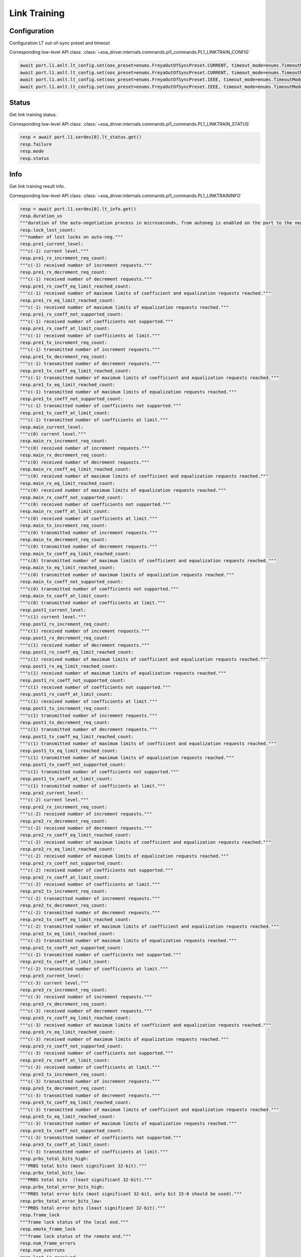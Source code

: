 Link Training
=========================

Configuration
-------------------------

Configuration LT out-of-sync preset and timeout

Corresponding low-level API class: :class:`~xoa_driver.internals.commands.pl1_commands.PL1_LINKTRAIN_CONFIG`

.. code-block:: python

    await port.l1.anlt.lt_config.set(oos_preset=enums.FreyaOutOfSyncPreset.CURRENT, timeout_mode=enums.TimeoutMode.DEFAULT)
    await port.l1.anlt.lt_config.set(oos_preset=enums.FreyaOutOfSyncPreset.CURRENT, timeout_mode=enums.TimeoutMode.DISABLED)
    await port.l1.anlt.lt_config.set(oos_preset=enums.FreyaOutOfSyncPreset.IEEE, timeout_mode=enums.TimeoutMode.DEFAULT)
    await port.l1.anlt.lt_config.set(oos_preset=enums.FreyaOutOfSyncPreset.IEEE, timeout_mode=enums.TimeoutMode.DISABLED)

Status
------

Get link training status.

Corresponding low-level API class: :class:`~xoa_driver.internals.commands.pl1_commands.PL1_LINKTRAIN_STATUS`

.. code-block:: python

    resp = await port.l1.serdes[0].lt_status.get()
    resp.failure
    resp.mode
    resp.status

Info
-----

Get link training result info.

Corresponding low-level API class: :class:`~xoa_driver.internals.commands.pl1_commands.PL1_LINKTRAININFO`

.. code-block:: python

    resp = await port.l1.serdes[0].lt_info.get()
    resp.duration_us
    """duration of the auto-negotiation process in microseconds, from autoneg is enabled on the port to the negotiation is finished."""
    resp.lock_lost_count: 
    """number of lost locks on auto-neg."""
    resp.pre1_current_level: 
    """c(-1) current level."""
    resp.pre1_rx_increment_req_count: 
    """c(-1) received number of increment requests."""
    resp.pre1_rx_decrement_req_count: 
    """c(-1) received number of decrement requests."""
    resp.pre1_rx_coeff_eq_limit_reached_count: 
    """c(-1) received number of maximum limits of coefficient and equalization requests reached."""
    resp.pre1_rx_eq_limit_reached_count: 
    """c(-1) received number of maximum limits of equalization requests reached."""
    resp.pre1_rx_coeff_not_supported_count: 
    """c(-1) received number of coefficients not supported."""
    resp.pre1_rx_coeff_at_limit_count: 
    """c(-1) received number of coefficients at limit."""
    resp.pre1_tx_increment_req_count: 
    """c(-1) transmitted number of increment requests."""
    resp.pre1_tx_decrement_req_count: 
    """c(-1) transmitted number of decrement requests."""
    resp.pre1_tx_coeff_eq_limit_reached_count: 
    """c(-1) transmitted number of maximum limits of coefficient and equalization requests reached."""
    resp.pre1_tx_eq_limit_reached_count: 
    """c(-1) transmitted number of maximum limits of equalization requests reached."""
    resp.pre1_tx_coeff_not_supported_count: 
    """c(-1) transmitted number of coefficients not supported."""
    resp.pre1_tx_coeff_at_limit_count: 
    """c(-1) transmitted number of coefficients at limit."""
    resp.main_current_level: 
    """c(0) current level."""
    resp.main_rx_increment_req_count: 
    """c(0) received number of increment requests."""
    resp.main_rx_decrement_req_count: 
    """c(0) received number of decrement requests."""
    resp.main_rx_coeff_eq_limit_reached_count: 
    """c(0) received number of maximum limits of coefficient and equalization requests reached."""
    resp.main_rx_eq_limit_reached_count: 
    """c(0) received number of maximum limits of equalization requests reached."""
    resp.main_rx_coeff_not_supported_count: 
    """c(0) received number of coefficients not supported."""
    resp.main_rx_coeff_at_limit_count: 
    """c(0) received number of coefficients at limit."""
    resp.main_tx_increment_req_count: 
    """c(0) transmitted number of increment requests."""
    resp.main_tx_decrement_req_count: 
    """c(0) transmitted number of decrement requests."""
    resp.main_tx_coeff_eq_limit_reached_count: 
    """c(0) transmitted number of maximum limits of coefficient and equalization requests reached."""
    resp.main_tx_eq_limit_reached_count: 
    """c(0) transmitted number of maximum limits of equalization requests reached."""
    resp.main_tx_coeff_not_supported_count: 
    """c(0) transmitted number of coefficients not supported."""
    resp.main_tx_coeff_at_limit_count: 
    """c(0) transmitted number of coefficients at limit."""
    resp.post1_current_level: 
    """c(1) current level."""
    resp.post1_rx_increment_req_count: 
    """c(1) received number of increment requests."""
    resp.post1_rx_decrement_req_count: 
    """c(1) received number of decrement requests."""
    resp.post1_rx_coeff_eq_limit_reached_count: 
    """c(1) received number of maximum limits of coefficient and equalization requests reached."""
    resp.post1_rx_eq_limit_reached_count: 
    """c(1) received number of maximum limits of equalization requests reached."""
    resp.post1_rx_coeff_not_supported_count: 
    """c(1) received number of coefficients not supported."""
    resp.post1_rx_coeff_at_limit_count: 
    """c(1) received number of coefficients at limit."""
    resp.post1_tx_increment_req_count: 
    """c(1) transmitted number of increment requests."""
    resp.post1_tx_decrement_req_count: 
    """c(1) transmitted number of decrement requests."""
    resp.post1_tx_coeff_eq_limit_reached_count: 
    """c(1) transmitted number of maximum limits of coefficient and equalization requests reached."""
    resp.post1_tx_eq_limit_reached_count: 
    """c(1) transmitted number of maximum limits of equalization requests reached."""
    resp.post1_tx_coeff_not_supported_count: 
    """c(1) transmitted number of coefficients not supported."""
    resp.post1_tx_coeff_at_limit_count: 
    """c(1) transmitted number of coefficients at limit."""
    resp.pre2_current_level: 
    """c(-2) current level."""
    resp.pre2_rx_increment_req_count: 
    """c(-2) received number of increment requests."""
    resp.pre2_rx_decrement_req_count: 
    """c(-2) received number of decrement requests."""
    resp.pre2_rx_coeff_eq_limit_reached_count: 
    """c(-2) received number of maximum limits of coefficient and equalization requests reached."""
    resp.pre2_rx_eq_limit_reached_count: 
    """c(-2) received number of maximum limits of equalization requests reached."""
    resp.pre2_rx_coeff_not_supported_count: 
    """c(-2) received number of coefficients not supported."""
    resp.pre2_rx_coeff_at_limit_count: 
    """c(-2) received number of coefficients at limit."""
    resp.pre2_tx_increment_req_count: 
    """c(-2) transmitted number of increment requests."""
    resp.pre2_tx_decrement_req_count: 
    """c(-2) transmitted number of decrement requests."""
    resp.pre2_tx_coeff_eq_limit_reached_count: 
    """c(-2) transmitted number of maximum limits of coefficient and equalization requests reached."""
    resp.pre2_tx_eq_limit_reached_count: 
    """c(-2) transmitted number of maximum limits of equalization requests reached."""
    resp.pre2_tx_coeff_not_supported_count: 
    """c(-2) transmitted number of coefficients not supported."""
    resp.pre2_tx_coeff_at_limit_count: 
    """c(-2) transmitted number of coefficients at limit."""
    resp.pre3_current_level: 
    """c(-3) current level."""
    resp.pre3_rx_increment_req_count: 
    """c(-3) received number of increment requests."""
    resp.pre3_rx_decrement_req_count: 
    """c(-3) received number of decrement requests."""
    resp.pre3_rx_coeff_eq_limit_reached_count: 
    """c(-3) received number of maximum limits of coefficient and equalization requests reached."""
    resp.pre3_rx_eq_limit_reached_count: 
    """c(-3) received number of maximum limits of equalization requests reached."""
    resp.pre3_rx_coeff_not_supported_count: 
    """c(-3) received number of coefficients not supported."""
    resp.pre3_rx_coeff_at_limit_count: 
    """c(-3) received number of coefficients at limit."""
    resp.pre3_tx_increment_req_count: 
    """c(-3) transmitted number of increment requests."""
    resp.pre3_tx_decrement_req_count: 
    """c(-3) transmitted number of decrement requests."""
    resp.pre3_tx_coeff_eq_limit_reached_count: 
    """c(-3) transmitted number of maximum limits of coefficient and equalization requests reached."""
    resp.pre3_tx_eq_limit_reached_count: 
    """c(-3) transmitted number of maximum limits of equalization requests reached."""
    resp.pre3_tx_coeff_not_supported_count: 
    """c(-3) transmitted number of coefficients not supported."""
    resp.pre3_tx_coeff_at_limit_count: 
    """c(-3) transmitted number of coefficients at limit."""
    resp.prbs_total_bits_high: 
    """PRBS total bits (most significant 32-bit)."""
    resp.prbs_total_bits_low: 
    """PRBS total bits  (least significant 32-bit)."""
    resp.prbs_total_error_bits_high: 
    """PRBS total error bits (most significant 32-bit, only bit 15-0 should be used)."""
    resp.prbs_total_error_bits_low: 
    """PRBS total error bits (least significant 32-bit)."""
    resp.frame_lock
    """frame lock status of the local end."""
    resp.emote_frame_lock
    """frame lock status of the remote end."""
    resp.num_frame_errors
    resp.num_overruns
    resp.last_ic_received
    resp.last_ic_sent

Preset Configuration
--------------------

Preset Configuration (Native)
^^^^^^^^^^^^^^^^^^^^^^^^^^^^^

Configure the preset values (native values) of a serdes and the response to the received IC request.

Corresponding low-level API class: :class:`~xoa_driver.internals.commands.pl1_commands.PL1_PRESET_CONFIG`

.. code-block:: python

    await port_obj.l1.serdes[serdes_id].lt.preset1.native.set(response=enums.FreyaPresetResponse.ACCEPT, pre3=0, pre2=0, pre=0, main=84, post=0)
    await port_obj.l1.serdes[serdes_id].lt.preset1.native.set(response=enums.FreyaPresetResponse.IGNORE, pre3=0, pre2=0, pre=0, main=84, post=0)

    await port_obj.l1.serdes[serdes_id].lt.preset2.native.set(response=enums.FreyaPresetResponse.ACCEPT, pre3=0, pre2=0, pre=0, main=84, post=0)
    await port_obj.l1.serdes[serdes_id].lt.preset2.native.set(response=enums.FreyaPresetResponse.IGNORE, pre3=0, pre2=0, pre=0, main=84, post=0)
    
    await port_obj.l1.serdes[serdes_id].lt.preset3.native.set(response=enums.FreyaPresetResponse.ACCEPT, pre3=0, pre2=0, pre=0, main=84, post=0)
    await port_obj.l1.serdes[serdes_id].lt.preset3.native.set(response=enums.FreyaPresetResponse.IGNORE, pre3=0, pre2=0, pre=0, main=84, post=0)

    await port_obj.l1.serdes[serdes_id].lt.preset4.native.set(response=enums.FreyaPresetResponse.ACCEPT, pre3=0, pre2=0, pre=0, main=84, post=0)
    await port_obj.l1.serdes[serdes_id].lt.preset4.native.set(response=enums.FreyaPresetResponse.IGNORE, pre3=0, pre2=0, pre=0, main=84, post=0)

    await port_obj.l1.serdes[serdes_id].lt.preset5.native.set(response=enums.FreyaPresetResponse.ACCEPT, pre3=0, pre2=0, pre=0, main=84, post=0)
    await port_obj.l1.serdes[serdes_id].lt.preset5.native.set(response=enums.FreyaPresetResponse.IGNORE, pre3=0, pre2=0, pre=0, main=84, post=0)

    await port_obj.l1.serdes[serdes_id].lt.preset_los.native.set(response=enums.FreyaPresetResponse.ACCEPT, pre3=0, pre2=0, pre=0, main=84, post=0)
    await port_obj.l1.serdes[serdes_id].lt.preset_los.native.set(response=enums.FreyaPresetResponse.IGNORE, pre3=0, pre2=0, pre=0, main=84, post=0)

Preset Configuration (IEEE)
^^^^^^^^^^^^^^^^^^^^^^^^^^^^

Configure the preset values (IEEE coefficient values) of a serdes and the response to the received IC request.

Corresponding low-level API class: :class:`~xoa_driver.internals.commands.pl1_commands.PL1_PRESET_CONFIG_COEFF`

.. code-block:: python

    await port_obj.l1.serdes[serdes_id].lt.preset1.ieee.set(response=enums.FreyaPresetResponse.ACCEPT, pre3=0, pre2=0, pre=0, main=1000, post=0)
    await port_obj.l1.serdes[serdes_id].lt.preset1.ieee.set(response=enums.FreyaPresetResponse.IGNORE, pre3=0, pre2=0, pre=0, main=1000, post=0)

    await port_obj.l1.serdes[serdes_id].lt.preset2.ieee.set(response=enums.FreyaPresetResponse.ACCEPT, pre3=0, pre2=0, pre=0, main=1000, post=0)
    await port_obj.l1.serdes[serdes_id].lt.preset2.ieee.set(response=enums.FreyaPresetResponse.IGNORE, pre3=0, pre2=0, pre=0, main=1000, post=0)
    
    await port_obj.l1.serdes[serdes_id].lt.preset3.ieee.set(response=enums.FreyaPresetResponse.ACCEPT, pre3=0, pre2=0, pre=0, main=1000, post=0)
    await port_obj.l1.serdes[serdes_id].lt.preset3.ieee.set(response=enums.FreyaPresetResponse.IGNORE, pre3=0, pre2=0, pre=0, main=1000, post=0)

    await port_obj.l1.serdes[serdes_id].lt.preset4.ieee.set(response=enums.FreyaPresetResponse.ACCEPT, pre3=0, pre2=0, pre=0, main=1000, post=0)
    await port_obj.l1.serdes[serdes_id].lt.preset4.ieee.set(response=enums.FreyaPresetResponse.IGNORE, pre3=0, pre2=0, pre=0, main=1000, post=0)

    await port_obj.l1.serdes[serdes_id].lt.preset5.ieee.set(response=enums.FreyaPresetResponse.ACCEPT, pre3=0, pre2=0, pre=0, main=1000, post=0)
    await port_obj.l1.serdes[serdes_id].lt.preset5.ieee.set(response=enums.FreyaPresetResponse.IGNORE, pre3=0, pre2=0, pre=0, main=1000, post=0)

    await port_obj.l1.serdes[serdes_id].lt.preset_los.ieee.set(response=enums.FreyaPresetResponse.ACCEPT, pre3=0, pre2=0, pre=0, main=1000, post=0)
    await port_obj.l1.serdes[serdes_id].lt.preset_los.ieee.set(response=enums.FreyaPresetResponse.IGNORE, pre3=0, pre2=0, pre=0, main=1000, post=0)


Preset Configuration (mV/dB)
^^^^^^^^^^^^^^^^^^^^^^^^^^^^

Configure the preset values (mV/dB values) of a serdes and the response to the received IC request.

Corresponding low-level API class: :class:`~xoa_driver.internals.commands.pl1_commands.PL1_PRESET_CONFIG_LEVEL`

.. code-block:: python

    await port_obj.l1.serdes[serdes_id].lt.preset1.level.set(response=enums.FreyaPresetResponse.ACCEPT, pre3=0, pre2=0, pre=0, main=998, post=0)
    await port_obj.l1.serdes[serdes_id].lt.preset1.level.set(response=enums.FreyaPresetResponse.IGNORE, pre3=0, pre2=0, pre=0, main=998, post=0)

    await port_obj.l1.serdes[serdes_id].lt.preset2.level.set(response=enums.FreyaPresetResponse.ACCEPT, pre3=0, pre2=0, pre=0, main=998, post=0)
    await port_obj.l1.serdes[serdes_id].lt.preset2.level.set(response=enums.FreyaPresetResponse.IGNORE, pre3=0, pre2=0, pre=0, main=998, post=0)
    
    await port_obj.l1.serdes[serdes_id].lt.preset3.level.set(response=enums.FreyaPresetResponse.ACCEPT, pre3=0, pre2=0, pre=0, main=998, post=0)
    await port_obj.l1.serdes[serdes_id].lt.preset3.level.set(response=enums.FreyaPresetResponse.IGNORE, pre3=0, pre2=0, pre=0, main=998, post=0)

    await port_obj.l1.serdes[serdes_id].lt.preset4.level.set(response=enums.FreyaPresetResponse.ACCEPT, pre3=0, pre2=0, pre=0, main=998, post=0)
    await port_obj.l1.serdes[serdes_id].lt.preset4.level.set(response=enums.FreyaPresetResponse.IGNORE, pre3=0, pre2=0, pre=0, main=998, post=0)

    await port_obj.l1.serdes[serdes_id].lt.preset5.level.set(response=enums.FreyaPresetResponse.ACCEPT, pre3=0, pre2=0, pre=0, main=998, post=0)
    await port_obj.l1.serdes[serdes_id].lt.preset5.level.set(response=enums.FreyaPresetResponse.IGNORE, pre3=0, pre2=0, pre=0, main=998, post=0)

    await port_obj.l1.serdes[serdes_id].lt.preset_los.level.set(response=enums.FreyaPresetResponse.ACCEPT, pre3=0, pre2=0, pre=0, main=998, post=0)
    await port_obj.l1.serdes[serdes_id].lt.preset_los.level.set(response=enums.FreyaPresetResponse.IGNORE, pre3=0, pre2=0, pre=0, main=998, post=0)

Reset
^^^^^

Reset the preset of the serdes to its default values.

Corresponding low-level API class: :class:`~xoa_driver.internals.commands.pl1_commands.PL1_PRESET_RESET`

.. code-block:: python

    await port_obj.l1.serdes[serdes_id].lt.preset1.reset.set()
    await port_obj.l1.serdes[serdes_id].lt.preset2.reset.set()
    await port_obj.l1.serdes[serdes_id].lt.preset3.reset.set()
    await port_obj.l1.serdes[serdes_id].lt.preset4.reset.set()
    await port_obj.l1.serdes[serdes_id].lt.preset5.reset.set()
    await port_obj.l1.serdes[serdes_id].lt.preset_los.reset.set()


Tap Range and Response Configuration
-------------------------------------

Tap Range and Response Configuration (Native)
^^^^^^^^^^^^^^^^^^^^^^^^^^^^^^^^^^^^^^^^^^^^^^^^^
Configure the lower and the upper bound of transmit equalizer (native value) of the serdes, and how the serdes responds to an increment/decrement request when either bound is reached.

Corresponding low-level API class: :class:`~xoa_driver.internals.commands.pl1_commands.PL1_LT_PHYTXEQ_RANGE`

.. code-block:: python

    await port_obj.l1.serdes[serdes_id].lt.range.pre3.native.set(response=enums.FreyaLinkTrainingRangeResponse.AUTO, min=0, max=44)
    await port_obj.l1.serdes[serdes_id].lt.range.pre3.native.set(response=enums.FreyaLinkTrainingRangeResponse.COEFF_AT_LIMIT, min=0, max=44)
    await port_obj.l1.serdes[serdes_id].lt.range.pre3.native.set(response=enums.FreyaLinkTrainingRangeResponse.EQ_AT_LIMIT, min=0, max=44)
    await port_obj.l1.serdes[serdes_id].lt.range.pre3.native.set(response=enums.FreyaLinkTrainingRangeResponse.COEFF_EQ_AT_LIMIT, min=0, max=44)
    await port_obj.l1.serdes[serdes_id].lt.range.pre3.native.set(response=enums.FreyaLinkTrainingRangeResponse.COEFF_NOT_SUPPORTED, min=0, max=44)
    await port_obj.l1.serdes[serdes_id].lt.range.pre3.native.set(response=enums.FreyaLinkTrainingRangeResponse.IGNORE, min=0, max=44)

    await port_obj.l1.serdes[serdes_id].lt.range.pre2.native.set(response=enums.FreyaLinkTrainingRangeResponse.AUTO, min=0, max=44)
    await port_obj.l1.serdes[serdes_id].lt.range.pre2.native.set(response=enums.FreyaLinkTrainingRangeResponse.COEFF_AT_LIMIT, min=0, max=44)
    await port_obj.l1.serdes[serdes_id].lt.range.pre2.native.set(response=enums.FreyaLinkTrainingRangeResponse.EQ_AT_LIMIT, min=0, max=44)
    await port_obj.l1.serdes[serdes_id].lt.range.pre2.native.set(response=enums.FreyaLinkTrainingRangeResponse.COEFF_EQ_AT_LIMIT, min=0, max=44)
    await port_obj.l1.serdes[serdes_id].lt.range.pre2.native.set(response=enums.FreyaLinkTrainingRangeResponse.COEFF_NOT_SUPPORTED, min=0, max=44)
    await port_obj.l1.serdes[serdes_id].lt.range.pre2.native.set(response=enums.FreyaLinkTrainingRangeResponse.IGNORE, min=0, max=44)

    await port_obj.l1.serdes[serdes_id].lt.range.pre.native.set(response=enums.FreyaLinkTrainingRangeResponse.AUTO, min=0, max=44)
    await port_obj.l1.serdes[serdes_id].lt.range.pre.native.set(response=enums.FreyaLinkTrainingRangeResponse.COEFF_AT_LIMIT, min=0, max=44)
    await port_obj.l1.serdes[serdes_id].lt.range.pre.native.set(response=enums.FreyaLinkTrainingRangeResponse.EQ_AT_LIMIT, min=0, max=44)
    await port_obj.l1.serdes[serdes_id].lt.range.pre.native.set(response=enums.FreyaLinkTrainingRangeResponse.COEFF_EQ_AT_LIMIT, min=0, max=44)
    await port_obj.l1.serdes[serdes_id].lt.range.pre.native.set(response=enums.FreyaLinkTrainingRangeResponse.COEFF_NOT_SUPPORTED, min=0, max=44)
    await port_obj.l1.serdes[serdes_id].lt.range.pre.native.set(response=enums.FreyaLinkTrainingRangeResponse.IGNORE, min=0, max=44)

    await port_obj.l1.serdes[serdes_id].lt.range.main.native.set(response=enums.FreyaLinkTrainingRangeResponse.AUTO, min=0, max=44)
    await port_obj.l1.serdes[serdes_id].lt.range.main.native.set(response=enums.FreyaLinkTrainingRangeResponse.COEFF_AT_LIMIT, min=0, max=44)
    await port_obj.l1.serdes[serdes_id].lt.range.main.native.set(response=enums.FreyaLinkTrainingRangeResponse.EQ_AT_LIMIT, min=0, max=44)
    await port_obj.l1.serdes[serdes_id].lt.range.main.native.set(response=enums.FreyaLinkTrainingRangeResponse.COEFF_EQ_AT_LIMIT, min=0, max=44)
    await port_obj.l1.serdes[serdes_id].lt.range.main.native.set(response=enums.FreyaLinkTrainingRangeResponse.COEFF_NOT_SUPPORTED, min=0, max=44)
    await port_obj.l1.serdes[serdes_id].lt.range.main.native.set(response=enums.FreyaLinkTrainingRangeResponse.IGNORE, min=0, max=44)

    await port_obj.l1.serdes[serdes_id].lt.range.post.native.set(response=enums.FreyaLinkTrainingRangeResponse.AUTO, min=0, max=44)
    await port_obj.l1.serdes[serdes_id].lt.range.post.native.set(response=enums.FreyaLinkTrainingRangeResponse.COEFF_AT_LIMIT, min=0, max=44)
    await port_obj.l1.serdes[serdes_id].lt.range.post.native.set(response=enums.FreyaLinkTrainingRangeResponse.EQ_AT_LIMIT, min=0, max=44)
    await port_obj.l1.serdes[serdes_id].lt.range.post.native.set(response=enums.FreyaLinkTrainingRangeResponse.COEFF_EQ_AT_LIMIT, min=0, max=44)
    await port_obj.l1.serdes[serdes_id].lt.range.post.native.set(response=enums.FreyaLinkTrainingRangeResponse.COEFF_NOT_SUPPORTED, min=0, max=44)
    await port_obj.l1.serdes[serdes_id].lt.range.post.native.set(response=enums.FreyaLinkTrainingRangeResponse.IGNORE, min=0, max=44)

Tap Range and Response Configuration (IEEE)
^^^^^^^^^^^^^^^^^^^^^^^^^^^^^^^^^^^^^^^^^^^^^^^^^
Configure the lower and the upper bound of transmit equalizer (IEEE coefficient value) of the serdes, and how the serdes responds to an increment/decrement request when either bound is reached.

Corresponding low-level API class: :class:`~xoa_driver.internals.commands.pl1_commands.PL1_LT_PHYTXEQ_RANGE_COEFF`

.. code-block:: python

    await port_obj.l1.serdes[serdes_id].lt.range.pre3.ieee.set(response=enums.FreyaLinkTrainingRangeResponse.AUTO, min=-100, max=0)
    await port_obj.l1.serdes[serdes_id].lt.range.pre3.ieee.set(response=enums.FreyaLinkTrainingRangeResponse.COEFF_AT_LIMIT, min=-100, max=0)
    await port_obj.l1.serdes[serdes_id].lt.range.pre3.ieee.set(response=enums.FreyaLinkTrainingRangeResponse.EQ_AT_LIMIT, min=-100, max=0)
    await port_obj.l1.serdes[serdes_id].lt.range.pre3.ieee.set(response=enums.FreyaLinkTrainingRangeResponse.COEFF_EQ_AT_LIMIT, min=-100, max=0)
    await port_obj.l1.serdes[serdes_id].lt.range.pre3.ieee.set(response=enums.FreyaLinkTrainingRangeResponse.COEFF_NOT_SUPPORTED, min=-100, max=0)
    await port_obj.l1.serdes[serdes_id].lt.range.pre3.ieee.set(response=enums.FreyaLinkTrainingRangeResponse.IGNORE, min=-100, max=0)

    await port_obj.l1.serdes[serdes_id].lt.range.pre.ieee.set(response=enums.FreyaLinkTrainingRangeResponse.AUTO, min=-100, max=0)
    await port_obj.l1.serdes[serdes_id].lt.range.pre.ieee.set(response=enums.FreyaLinkTrainingRangeResponse.COEFF_AT_LIMIT, min=-100, max=0)
    await port_obj.l1.serdes[serdes_id].lt.range.pre.ieee.set(response=enums.FreyaLinkTrainingRangeResponse.EQ_AT_LIMIT, min=-100, max=0)
    await port_obj.l1.serdes[serdes_id].lt.range.pre.ieee.set(response=enums.FreyaLinkTrainingRangeResponse.COEFF_EQ_AT_LIMIT, min=-100, max=0)
    await port_obj.l1.serdes[serdes_id].lt.range.pre.ieee.set(response=enums.FreyaLinkTrainingRangeResponse.COEFF_NOT_SUPPORTED, min=-100, max=0)
    await port_obj.l1.serdes[serdes_id].lt.range.pre.ieee.set(response=enums.FreyaLinkTrainingRangeResponse.IGNORE, min=-100, max=0)

    await port_obj.l1.serdes[serdes_id].lt.range.post.ieee.set(response=enums.FreyaLinkTrainingRangeResponse.AUTO, min=-100, max=0)
    await port_obj.l1.serdes[serdes_id].lt.range.post.ieee.set(response=enums.FreyaLinkTrainingRangeResponse.COEFF_AT_LIMIT, min=-100, max=0)
    await port_obj.l1.serdes[serdes_id].lt.range.post.ieee.set(response=enums.FreyaLinkTrainingRangeResponse.EQ_AT_LIMIT, min=-100, max=0)
    await port_obj.l1.serdes[serdes_id].lt.range.post.ieee.set(response=enums.FreyaLinkTrainingRangeResponse.COEFF_EQ_AT_LIMIT, min=-100, max=0)
    await port_obj.l1.serdes[serdes_id].lt.range.post.ieee.set(response=enums.FreyaLinkTrainingRangeResponse.COEFF_NOT_SUPPORTED, min=-100, max=0)
    await port_obj.l1.serdes[serdes_id].lt.range.post.ieee.set(response=enums.FreyaLinkTrainingRangeResponse.IGNORE, min=-100, max=0)

    await port_obj.l1.serdes[serdes_id].lt.range.main.ieee.set(response=enums.FreyaLinkTrainingRangeResponse.AUTO, min=0, max=500)
    await port_obj.l1.serdes[serdes_id].lt.range.main.ieee.set(response=enums.FreyaLinkTrainingRangeResponse.COEFF_AT_LIMIT, min=0, max=500)
    await port_obj.l1.serdes[serdes_id].lt.range.main.ieee.set(response=enums.FreyaLinkTrainingRangeResponse.EQ_AT_LIMIT, min=0, max=500)
    await port_obj.l1.serdes[serdes_id].lt.range.main.ieee.set(response=enums.FreyaLinkTrainingRangeResponse.COEFF_EQ_AT_LIMIT, min=0, max=500)
    await port_obj.l1.serdes[serdes_id].lt.range.main.ieee.set(response=enums.FreyaLinkTrainingRangeResponse.COEFF_NOT_SUPPORTED, min=0, max=500)
    await port_obj.l1.serdes[serdes_id].lt.range.main.ieee.set(response=enums.FreyaLinkTrainingRangeResponse.IGNORE, min=0, max=500)

    await port_obj.l1.serdes[serdes_id].lt.range.post.ieee.set(response=enums.FreyaLinkTrainingRangeResponse.AUTO, min=0, max=500)
    await port_obj.l1.serdes[serdes_id].lt.range.post.ieee.set(response=enums.FreyaLinkTrainingRangeResponse.COEFF_AT_LIMIT, min=0, max=500)
    await port_obj.l1.serdes[serdes_id].lt.range.post.ieee.set(response=enums.FreyaLinkTrainingRangeResponse.EQ_AT_LIMIT, min=0, max=500)
    await port_obj.l1.serdes[serdes_id].lt.range.post.ieee.set(response=enums.FreyaLinkTrainingRangeResponse.COEFF_EQ_AT_LIMIT, min=0, max=500)
    await port_obj.l1.serdes[serdes_id].lt.range.post.ieee.set(response=enums.FreyaLinkTrainingRangeResponse.COEFF_NOT_SUPPORTED, min=0, max=500)
    await port_obj.l1.serdes[serdes_id].lt.range.post.ieee.set(response=enums.FreyaLinkTrainingRangeResponse.IGNORE, min=0, max=500)


Initial Modulation
------------------

This command controls the initial modulation of Link Training. 

.. code-block:: python

    await port_obj.l1.serdes[serdes_id].lt.initial_modulation.set(values=[enums.LinkTrainEncoding.NRZ])

    await port_obj.l1.serdes[serdes_id].lt.initial_modulation.set(values=[enums.LinkTrainEncoding.PAM4])

    await port_obj.l1.serdes[serdes_id].lt.initial_modulation.set(values=[enums.LinkTrainEncoding.PAM4_WITH_PRECODING])


Algorithm Selection
--------------------

This command controls the link training algorithm used by the port. 

.. code-block:: python

    await port_obj.l1.serdes[serdes_id].lt.algorithm.set(values=[enums.LinkTrainAlgorithm.ALG0])

    await port_obj.l1.serdes[serdes_id].lt.algorithm.set(values=[enums.LinkTrainAlgorithm.ALGN1])

    await port_obj.l1.serdes[serdes_id].lt.algorithm.set(values=[enums.LinkTrainAlgorithm.INTERACTIVE])